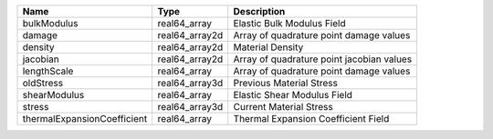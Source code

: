

=========================== ============== ========================================= 
Name                        Type           Description                               
=========================== ============== ========================================= 
bulkModulus                 real64_array   Elastic Bulk Modulus Field                
damage                      real64_array2d Array of quadrature point damage values   
density                     real64_array2d Material Density                          
jacobian                    real64_array2d Array of quadrature point jacobian values 
lengthScale                 real64_array   Array of quadrature point damage values   
oldStress                   real64_array3d Previous Material Stress                  
shearModulus                real64_array   Elastic Shear Modulus Field               
stress                      real64_array3d Current Material Stress                   
thermalExpansionCoefficient real64_array   Thermal Expansion Coefficient Field       
=========================== ============== ========================================= 


